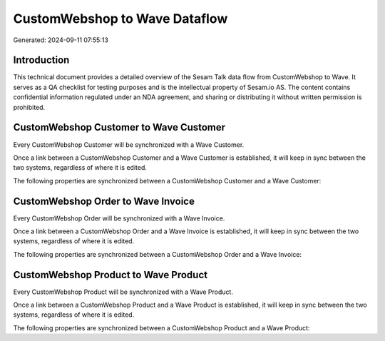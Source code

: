 ==============================
CustomWebshop to Wave Dataflow
==============================

Generated: 2024-09-11 07:55:13

Introduction
------------

This technical document provides a detailed overview of the Sesam Talk data flow from CustomWebshop to Wave. It serves as a QA checklist for testing purposes and is the intellectual property of Sesam.io AS. The content contains confidential information regulated under an NDA agreement, and sharing or distributing it without written permission is prohibited.

CustomWebshop Customer to Wave Customer
---------------------------------------
Every CustomWebshop Customer will be synchronized with a Wave Customer.

Once a link between a CustomWebshop Customer and a Wave Customer is established, it will keep in sync between the two systems, regardless of where it is edited.

The following properties are synchronized between a CustomWebshop Customer and a Wave Customer:

.. list-table::
   :header-rows: 1

   * - CustomWebshop Customer Property
     - Wave Customer Property
     - Wave Data Type


CustomWebshop Order to Wave Invoice
-----------------------------------
Every CustomWebshop Order will be synchronized with a Wave Invoice.

Once a link between a CustomWebshop Order and a Wave Invoice is established, it will keep in sync between the two systems, regardless of where it is edited.

The following properties are synchronized between a CustomWebshop Order and a Wave Invoice:

.. list-table::
   :header-rows: 1

   * - CustomWebshop Order Property
     - Wave Invoice Property
     - Wave Data Type


CustomWebshop Product to Wave Product
-------------------------------------
Every CustomWebshop Product will be synchronized with a Wave Product.

Once a link between a CustomWebshop Product and a Wave Product is established, it will keep in sync between the two systems, regardless of where it is edited.

The following properties are synchronized between a CustomWebshop Product and a Wave Product:

.. list-table::
   :header-rows: 1

   * - CustomWebshop Product Property
     - Wave Product Property
     - Wave Data Type

